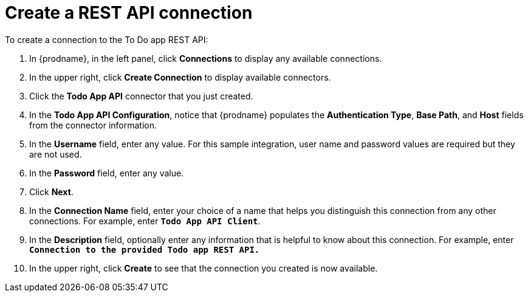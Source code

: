 [id='amq2api-create-rest-api-connection']
= Create a REST API connection

To create a connection to the To Do app REST API:

. In {prodname}, in the left panel, click *Connections* to
display any available connections.
. In the upper right, click *Create Connection* to display
available connectors.
. Click the *Todo App API* connector that you just created.
. In the *Todo App API Configuration*, notice that {prodname} populates the
*Authentication Type*, *Base Path*, and *Host* fields from the
connector information.
. In the *Username* field, enter any value. For this sample integration,
user name and password values are required but they are not used.
. In the *Password* field, enter any value. 
. Click *Next*.
. In the *Connection Name* field, enter your choice of a name that
helps you distinguish this connection from any other connections.
For example, enter `*Todo App API Client*`.
. In the *Description* field, optionally enter any information that
is helpful to know about this connection. For example, enter
`*Connection to the provided Todo app REST API.*`
. In the upper right, click *Create* to see that the connection you
created is now available.
